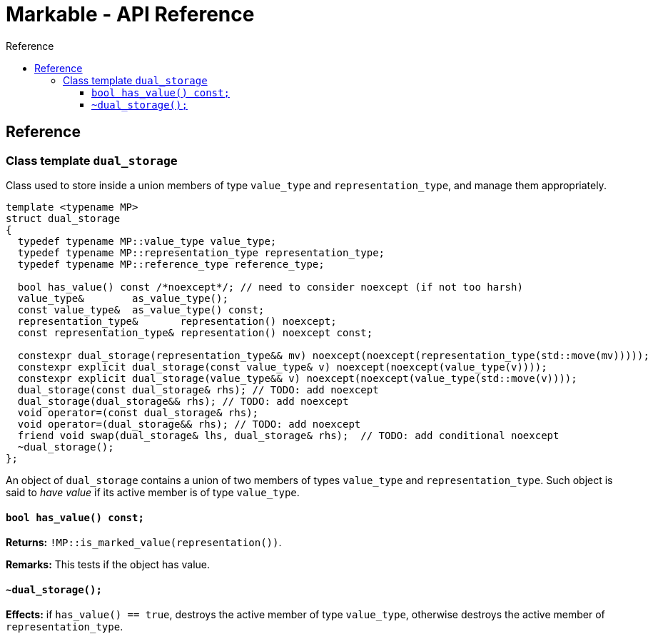 :sourcedir: .
:last-update-label!:
:source-highlighter: coderay
:icons: font
= Markable - API Reference
Reference
:toclevels: 3
:toc: left
:toc-title:

[reference]
== Reference


### Class template `dual_storage`

Class used to store inside a union members of type `value_type` and `representation_type`, and manage them appropriately.

```c++
template <typename MP>
struct dual_storage
{
  typedef typename MP::value_type value_type;
  typedef typename MP::representation_type representation_type;
  typedef typename MP::reference_type reference_type;
  
  bool has_value() const /*noexcept*/; // need to consider noexcept (if not too harsh)
  value_type&        as_value_type();
  const value_type&  as_value_type() const;
  representation_type&       representation() noexcept;
  const representation_type& representation() noexcept const;
  
  constexpr dual_storage(representation_type&& mv) noexcept(noexcept(representation_type(std::move(mv)))));
  constexpr explicit dual_storage(const value_type& v) noexcept(noexcept(value_type(v))));
  constexpr explicit dual_storage(value_type&& v) noexcept(noexcept(value_type(std::move(v))));
  dual_storage(const dual_storage& rhs); // TODO: add noexcept
  dual_storage(dual_storage&& rhs); // TODO: add noexcept    
  void operator=(const dual_storage& rhs);    
  void operator=(dual_storage&& rhs); // TODO: add noexcept  
  friend void swap(dual_storage& lhs, dual_storage& rhs);  // TODO: add conditional noexcept
  ~dual_storage();
};
```

An object of `dual_storage` contains a union of two members of types `value_type` and `representation_type`.
Such object is said to _have value_ if its active member is of type `value_type`.

#### `bool has_value() const;`
*Returns:* `!MP::is_marked_value(representation())`.

*Remarks:* This tests if the object has value.

#### `~dual_storage();`
*Effects:* if `has_value() == true`, destroys the active member of type `value_type`, otherwise destroys the active member of `representation_type`.

